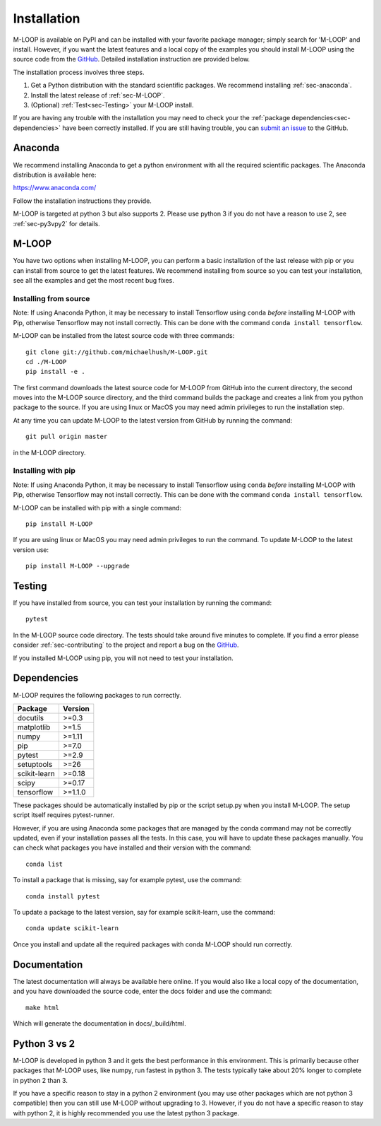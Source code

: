 .. _sec-installation:

============
Installation
============

M-LOOP is available on PyPI and can be installed with your favorite package manager; simply search for 'M-LOOP' and install. However, if you want the latest features and a local copy of the examples you should install M-LOOP using the source code from the `GitHub <https://github.com/michaelhush/M-LOOP>`_. Detailed installation instruction are provided below.

The installation process involves three steps.

1. Get a Python distribution with the standard scientific packages. We recommend installing :ref:`sec-anaconda`.
2. Install the latest release of :ref:`sec-M-LOOP`.
3. (Optional) :ref:`Test<sec-Testing>` your M-LOOP install.

If you are having any trouble with the installation you may need to check your the :ref:`package dependencies<sec-dependencies>` have been correctly installed.
If you are still having trouble, you can `submit an issue <https://github.com/michaelhush/M-LOOP/issues>`_ to the GitHub.

.. _sec-anaconda:

Anaconda
========

We recommend installing Anaconda to get a python environment with all the required scientific packages. The Anaconda distribution is available here:

https://www.anaconda.com/

Follow the installation instructions they provide.

M-LOOP is targeted at python 3 but also supports 2. Please use python 3 if you do not have a reason to use 2, see :ref:`sec-py3vpy2` for details.

.. _sec-m-loop:

M-LOOP
======

You have two options when installing M-LOOP, you can perform a basic installation of the last release with pip or you can install from source to get the latest features. We recommend installing from source so you can test your installation, see all the examples and get the most recent bug fixes.

Installing from source
----------------------

Note: If using Anaconda Python, it may be necessary to install Tensorflow using ``conda`` *before* installing M-LOOP with Pip, otherwise Tensorflow may not install correctly.
This can be done with the command ``conda install tensorflow``.

M-LOOP can be installed from the latest source code with three commands::

   git clone git://github.com/michaelhush/M-LOOP.git
   cd ./M-LOOP
   pip install -e .

The first command downloads the latest source code for M-LOOP from GitHub into the current directory, the second moves into the M-LOOP source directory, and the third command builds the package and creates a link from you python package to the source.
If you are using linux or MacOS you may need admin privileges to run the installation step.

At any time you can update M-LOOP to the latest version from GitHub by running the command::

   git pull origin master

in the M-LOOP directory. 

Installing with pip
-------------------

Note: If using Anaconda Python, it may be necessary to install Tensorflow using ``conda`` *before* installing M-LOOP with Pip, otherwise Tensorflow may not install correctly.
This can be done with the command ``conda install tensorflow``.

M-LOOP can be installed with pip with a single command::

   pip install M-LOOP
   
If you are using linux or MacOS you may need admin privileges to run the command. To update M-LOOP to the latest version use::

   pip install M-LOOP --upgrade


.. _sec-Testing:

Testing
=======

If you have installed from source, you can test your installation by running the command::

   pytest
   
In the M-LOOP source code directory. The tests should take around five minutes to complete. If you find a error please consider :ref:`sec-contributing` to the project and report a bug on the `GitHub <https://github.com/michaelhush/M-LOOP>`_.

If you installed M-LOOP using pip, you will not need to test your installation. 

.. _sec-dependencies:

Dependencies
============

M-LOOP requires the following packages to run correctly.

============   =======
Package        Version
============   =======
docutils       >=0.3
matplotlib     >=1.5
numpy          >=1.11
pip            >=7.0  
pytest         >=2.9
setuptools     >=26   
scikit-learn   >=0.18
scipy          >=0.17
tensorflow     >=1.1.0
============   =======  

These packages should be automatically installed by pip or the script setup.py when you install M-LOOP. The setup script itself requires pytest-runner.

However, if you are using Anaconda some packages that are managed by the conda command may not be correctly updated, even if your installation passes all the tests. In this case, you will have to update these packages manually. You can check what packages you have installed and their version with the command::

   conda list
   
To install a package that is missing, say for example pytest, use the command::

   conda install pytest
   
To update a package to the latest version, say for example scikit-learn, use the command::

   conda update scikit-learn

Once you install and update all the required packages with conda M-LOOP should run correctly. 

Documentation
=============

The latest documentation will always be available here online. If you would also like a local copy of the documentation, and you have downloaded the source code, enter the docs folder and use the command::

   make html
   
Which will generate the documentation in docs/_build/html.

.. _sec-py3vpy2:

Python 3 vs 2
=============

M-LOOP is developed in python 3 and it gets the best performance in this environment. This is primarily because other packages that M-LOOP uses, like numpy, run fastest in python 3. The tests typically take about 20% longer to complete in python 2 than 3.

If you have a specific reason to stay in a python 2 environment (you may use other packages which are not python 3 compatible) then you can still use M-LOOP without upgrading to 3. However, if you do not have a specific reason to stay with python 2, it is highly recommended you use the latest python 3 package.

